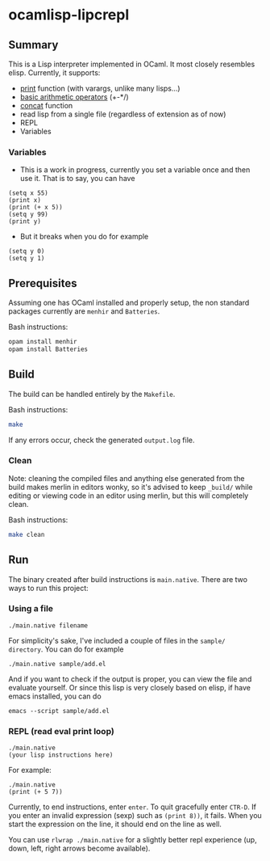 * ocamlisp-lipcrepl

** Summary
This is a Lisp interpreter implemented in OCaml. It most closely resembles elisp.
Currently, it supports:

- [[https://www.gnu.org/software/emacs/manual/html_node/elisp/Output-Functions.html][print]] function (with varargs, unlike many lisps...)
- [[https://www.gnu.org/software/emacs/manual/html_node/elisp/Arithmetic-Operations.html][basic arithmetic operators]] (+-*/)
- [[https://www.gnu.org/software/emacs/manual/html_node/elisp/Creating-Strings.html][concat]] function
- read lisp from a single file (regardless of extension as of now)
- REPL
- Variables

*** Variables
- This is a work in progress, currently you set a variable once and then use it. That is to say, you can have
#+BEGIN_EXAMPLE
(setq x 55)
(print x)
(print (+ x 5))
(setq y 99)
(print y)
#+END_EXAMPLE
- But it breaks when you do for example
#+BEGIN_EXAMPLE
(setq y 0)
(setq y 1)
#+END_EXAMPLE

** Prerequisites
Assuming one has OCaml installed and properly setup, the non standard packages currently are =menhir= and =Batteries=.

Bash instructions:
#+BEGIN_SRC bash
opam install menhir
opam install Batteries
#+END_SRC

** Build
The build can be handled entirely by the =Makefile=.

Bash instructions:
#+BEGIN_SRC bash
make
#+END_SRC

If any errors occur, check the generated =output.log= file.

*** Clean
Note: cleaning the compiled files and anything else generated from the build makes merlin in editors wonky, so it's advised to keep =_build/= while editing or viewing code in an editor using merlin, but this will completely clean.

Bash instructions:
#+BEGIN_SRC bash
make clean
#+END_SRC

** Run
The binary created after build instructions is =main.native=. There are two ways to run this project:

*** Using a file
#+BEGIN_SRC
./main.native filename
#+END_SRC

For simplicity's sake, I've included a couple of files in the =sample/ directory=. You can do for example
#+BEGIN_EXAMPLE
./main.native sample/add.el
#+END_EXAMPLE

And if you want to check if the output is proper, you can view the file and evaluate yourself. Or since this lisp is very closely based on elisp, if have emacs installed, you can do

#+BEGIN_EXAMPLE
emacs --script sample/add.el
#+END_EXAMPLE

*** REPL (read eval print loop)
#+BEGIN_SRC
./main.native
(your lisp instructions here)
#+END_SRC

For example:
#+BEGIN_EXAMPLE
./main.native
(print (+ 5 7))
#+END_EXAMPLE

Currently, to end instructions, enter =enter=. To quit gracefully enter =CTR-D=. If you enter an invalid expression (sexp) such as =(print 8))=, it fails. When you start the expression on the line, it should end on the line as well.

You can use =rlwrap ./main.native= for a slightly better repl experience (up, down, left, right arrows become available).
